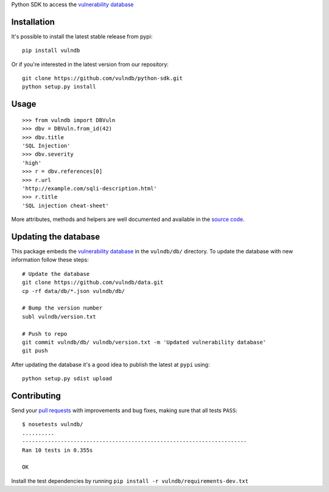 Python SDK to access the `vulnerability database <https://github.com/vulndb/data>`_

.. image:: https://circleci.com/gh/vulndb/python-sdk/tree/master.svg?style=svg
   :alt: Build Status
   :align: right
   :target: https://circleci.com/gh/vulndb/python-sdk/tree/master

Installation
============
It's possible to install the latest stable release from pypi:

::

    pip install vulndb


Or if you're interested in the latest version from our repository:

::

    git clone https://github.com/vulndb/python-sdk.git
    python setup.py install

Usage
=====

::

    >>> from vulndb import DBVuln
    >>> dbv = DBVuln.from_id(42)
    >>> dbv.title
    'SQL Injection'
    >>> dbv.severity
    'high'
    >>> r = dbv.references[0]
    >>> r.url
    'http://example.com/sqli-description.html'
    >>> r.title
    'SQL injection cheat-sheet'


More attributes, methods and helpers are well documented and available in the
`source code <https://github.com/vulndb/python-sdk/blob/master/vulndb/db_vuln.py>`_.

Updating the database
=====================
This package embeds the `vulnerability database <https://github.com/vulndb/data>`_
in the ``vulndb/db/`` directory. To update the database with new information
follow these steps:

::

    # Update the database
    git clone https://github.com/vulndb/data.git
    cp -rf data/db/*.json vulndb/db/

    # Bump the version number
    subl vulndb/version.txt

    # Push to repo
    git commit vulndb/db/ vulndb/version.txt -m 'Updated vulnerability database'
    git push

After updating the database it's a good idea to publish the latest at ``pypi`` using:

::

    python setup.py sdist upload


Contributing
============
Send your `pull requests <https://help.github.com/articles/using-pull-requests/>`_
with improvements and bug fixes, making sure that all tests ``PASS``:

::

    $ nosetests vulndb/
    ..........
    ----------------------------------------------------------------------
    Ran 10 tests in 0.355s

    OK


Install the test dependencies by running ``pip install -r vulndb/requirements-dev.txt``
